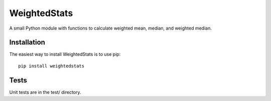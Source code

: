 WeightedStats
=============

.. image:: https://travis-ci.org/tensorjack/weightedstats.svg?branch=master
    :target: https://travis-ci.org/tensorjack/weightedstats

.. image:: https://coveralls.io/repos/tensorjack/weightedstats/badge.png
  :target: https://coveralls.io/r/tensorjack/weightedstats

A small Python module with functions to calculate weighted mean, median, and weighted median.

Installation
^^^^^^^^^^^^

The easiest way to install WeightedStats is to use pip::

    pip install weightedstats

Tests
^^^^^

Unit tests are in the test/ directory.

